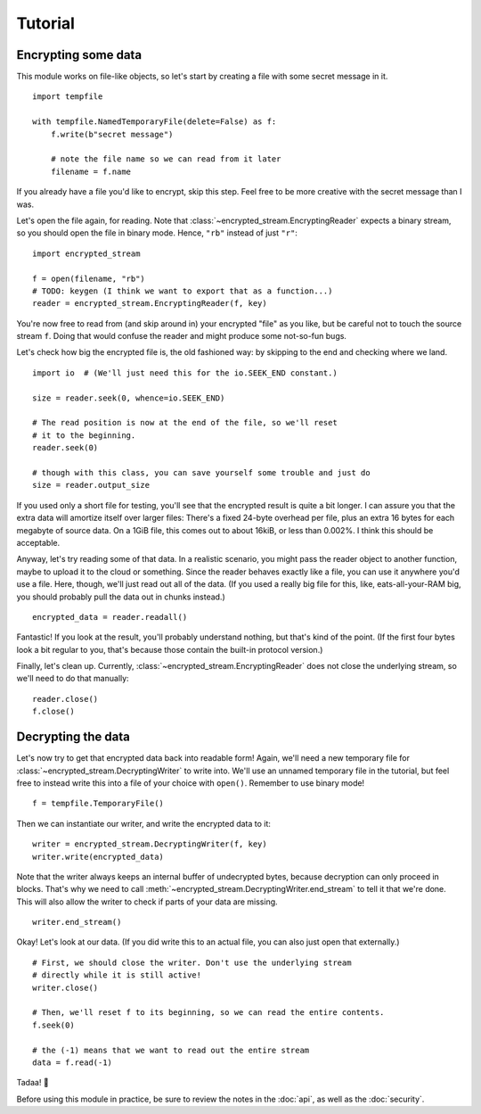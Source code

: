 Tutorial
========

Encrypting some data
--------------------

This module works on file-like objects, so let's start by creating a file with some secret message in it. ::

  import tempfile

  with tempfile.NamedTemporaryFile(delete=False) as f:
      f.write(b"secret message")

      # note the file name so we can read from it later
      filename = f.name

If you already have a file you'd like to encrypt, skip this step. Feel free to be more creative with the secret message than I was.

Let's open the file again, for reading. Note that :class:`~encrypted_stream.EncryptingReader` expects a binary stream, so you should open the file in binary mode. Hence, ``"rb"`` instead of just ``"r"``::

  import encrypted_stream

  f = open(filename, "rb")
  # TODO: keygen (I think we want to export that as a function...)
  reader = encrypted_stream.EncryptingReader(f, key)

You're now free to read from (and skip around in) your encrypted "file" as you like, but be careful not to touch the source stream ``f``. Doing that would confuse the reader and might produce some not-so-fun bugs.

Let's check how big the encrypted file is, the old fashioned way: by skipping to the end and checking where we land. ::

  import io  # (We'll just need this for the io.SEEK_END constant.)

  size = reader.seek(0, whence=io.SEEK_END)

  # The read position is now at the end of the file, so we'll reset
  # it to the beginning.
  reader.seek(0)

  # though with this class, you can save yourself some trouble and just do
  size = reader.output_size
  
If you used only a short file for testing, you'll see that the encrypted result is quite a bit longer. I can assure you that the extra data will amortize itself over larger files: There's a fixed 24-byte overhead per file, plus an extra 16 bytes for each megabyte of source data. On a 1GiB file, this comes out to about 16kiB, or less than 0.002%. I think this should be acceptable.

Anyway, let's try reading some of that data. In a realistic scenario, you might pass the reader object to another function, maybe to upload it to the cloud or something. Since the reader behaves exactly like a file, you can use it anywhere you'd use a file. Here, though, we'll just read out all of the data. (If you used a really big file for this, like, eats-all-your-RAM big, you should probably pull the data out in chunks instead.) ::

  encrypted_data = reader.readall()

Fantastic! If you look at the result, you'll probably understand nothing, but that's kind of the point. (If the first four bytes look a bit regular to you, that's because those contain the built-in protocol version.)

Finally, let's clean up. Currently, :class:`~encrypted_stream.EncryptingReader` does not close the underlying stream, so we'll need to do that manually::

  reader.close()
  f.close()

Decrypting the data
-------------------

Let's now try to get that encrypted data back into readable form! Again, we'll need a new temporary file for :class:`~encrypted_stream.DecryptingWriter` to write into. We'll use an unnamed temporary file in the tutorial, but feel free to instead write this into a file of your choice with ``open()``. Remember to use binary mode! ::

  f = tempfile.TemporaryFile()

Then we can instantiate our writer, and write the encrypted data to it::
  
  writer = encrypted_stream.DecryptingWriter(f, key)
  writer.write(encrypted_data)

Note that the writer always keeps an internal buffer of undecrypted bytes, because decryption can only proceed in blocks. That's why we need to call :meth:`~encrypted_stream.DecryptingWriter.end_stream` to tell it that we're done. This will also allow the writer to check if parts of your data are missing. ::

  writer.end_stream()
  
Okay! Let's look at our data. (If you did write this to an actual file, you can also just open that externally.) ::

  # First, we should close the writer. Don't use the underlying stream
  # directly while it is still active!
  writer.close()

  # Then, we'll reset f to its beginning, so we can read the entire contents.
  f.seek(0)

  # the (-1) means that we want to read out the entire stream
  data = f.read(-1)

Tadaa! 🎉

Before using this module in practice, be sure to review the notes in the :doc:`api`, as well as the :doc:`security`.
